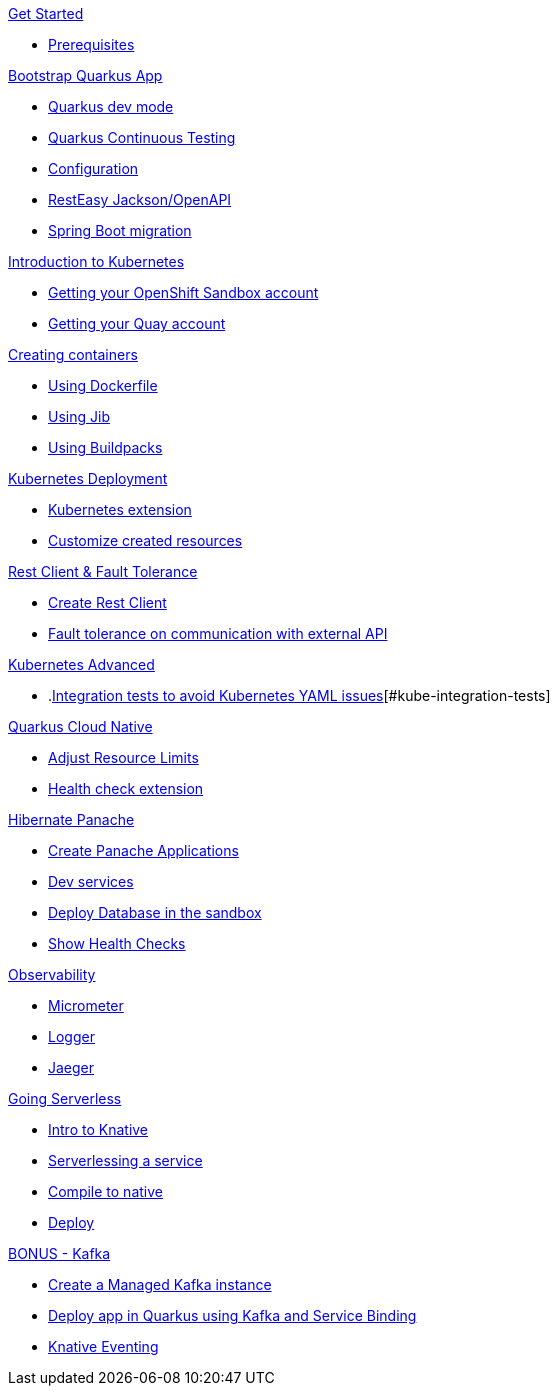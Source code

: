 [.tile]
.xref:01-setup.adoc[Get Started]
* xref:01-setup.adoc#prerequisite[Prerequisites]

[.tile]
.xref:02-bootstrap.adoc[Bootstrap Quarkus App]
* xref:02-bootstrap.adoc#devmode[Quarkus dev mode]
* xref:02-bootstrap.adoc#continuous-testing[Quarkus Continuous Testing]
* xref:02-bootstrap.adoc#configuration[Configuration]
* xref:02-bootstrap.adoc#resteasy-openapi[RestEasy Jackson/OpenAPI]
* xref:02-bootstrap.adoc#springboot-compat[Spring Boot migration]

[.tile]
.xref:03-kube-intro.adoc[Introduction to Kubernetes]
* xref:03-kube-intro.adoc#sandbox[Getting your OpenShift Sandbox account]
* xref:03-kube-intro.adoc#quay[Getting your Quay account]

[.tile]
.xref:04-containers.adoc[Creating containers]
* xref:04-containers.adoc#dockerfile[Using Dockerfile]
* xref:04-containers.adoc#jib[Using Jib]
* xref:04-containers.adoc#buildpacks[Using Buildpacks]

[.tile]
.xref:05-kube-deployment.adoc[Kubernetes Deployment]
* xref:05-kube-deployment.adoc#kube-extension[Kubernetes extension]
* xref:05-kube-deployment.adoc#customize-resources[Customize created resources]

[.tile]
.xref:06-rest-client-fault.adoc[Rest Client & Fault Tolerance]
* xref:06-rest-client-fault.adoc#rest-client[Create Rest Client]
* xref:06-rest-client-fault.adoc#fault-tolerance[Fault tolerance on communication with external API]

[.tile]
.xref:07-kube-advanced.adoc[Kubernetes Advanced]
* .xref:07-kube-advanced.adoc[Integration tests to avoid Kubernetes YAML issues][#kube-integration-tests]

[.tile]
.xref:08-quarkus-cloud-native.adoc[Quarkus Cloud Native]
* xref:08-quarkus-cloud-native.adoc#limits[Adjust Resource Limits]
* xref:08-quarkus-cloud-native.adoc#health[Health check extension]


[.tile]
.xref:09-panache.adoc[Hibernate Panache]
* xref:09-panache.adoc#panache-apps[Create Panache Applications]
* xref:09-panache.adoc#dev-services[Dev services]
* xref:09-panache.adoc#deploy-db[Deploy Database in the sandbox]
* xref:09-panache.adoc#show-healths[Show Health Checks]

[.tile]
.xref:10-metrics.adoc[Observability]
* xref:10-metrics.adoc#micrometer[Micrometer]
* xref:10-metrics.adoc#logger[Logger]
* xref:10-metrics.adoc#jaeger[Jaeger]

[.tile]
.xref:11-serverless.adoc[Going Serverless]
* xref:11-serverless.adoc#knative-intro[Intro to Knative]
* xref:11-serverless.adoc#servelessing-service[Serverlessing a service]
* xref:11-serverless.adoc#native-compile[Compile to native]
* xref:11-serverless.adoc#deploy-native[Deploy]

[.tile]
.xref:12-bonus-track.adoc[BONUS - Kafka]
* xref:12-bonus-track.adoc#managed-kafka[Create a Managed Kafka instance]
* xref:12-bonus-track.adoc#deploy-quarkus-sb[Deploy app in Quarkus using Kafka and Service Binding]
* xref:12-bonus-track.adoc#knative-eventing[Knative Eventing]
